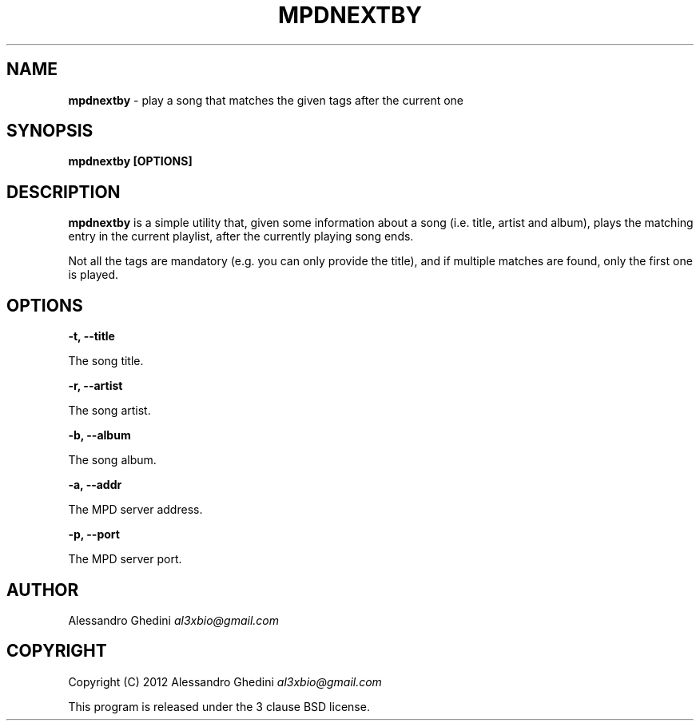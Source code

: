.\" generated with Ronn/v0.7.3
.\" http://github.com/rtomayko/ronn/tree/0.7.3
.
.TH "MPDNEXTBY" "1" "February 2012" "" ""
.
.SH "NAME"
\fBmpdnextby\fR \- play a song that matches the given tags after the current one
.
.SH "SYNOPSIS"
\fBmpdnextby [OPTIONS]\fR
.
.SH "DESCRIPTION"
\fBmpdnextby\fR is a simple utility that, given some information about a song (i\.e\. title, artist and album), plays the matching entry in the current playlist, after the currently playing song ends\.
.
.P
Not all the tags are mandatory (e\.g\. you can only provide the title), and if multiple matches are found, only the first one is played\.
.
.SH "OPTIONS"
\fB\-t, \-\-title\fR
.
.P
\~\~\~\~\~\~ The song title\.
.
.P
\fB\-r, \-\-artist\fR
.
.P
\~\~\~\~\~\~ The song artist\.
.
.P
\fB\-b, \-\-album\fR
.
.P
\~\~\~\~\~\~ The song album\.
.
.P
\fB\-a, \-\-addr\fR
.
.P
\~\~\~\~\~\~ The MPD server address\.
.
.P
\fB\-p, \-\-port\fR
.
.P
\~\~\~\~\~\~ The MPD server port\.
.
.SH "AUTHOR"
Alessandro Ghedini \fIal3xbio@gmail\.com\fR
.
.SH "COPYRIGHT"
Copyright (C) 2012 Alessandro Ghedini \fIal3xbio@gmail\.com\fR
.
.P
This program is released under the 3 clause BSD license\.

